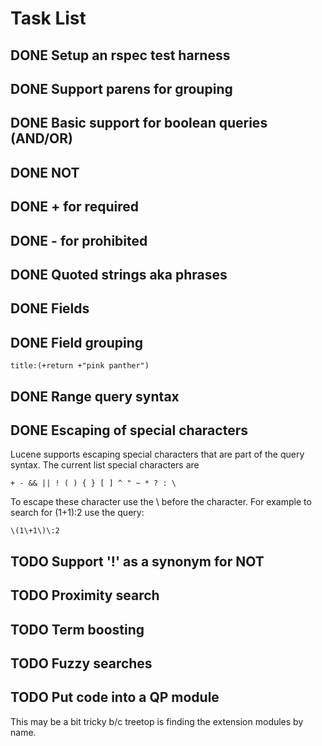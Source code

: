 * Task List
** DONE Setup an rspec test harness
   CLOSED: [2010-11-10 Wed 16:10]
** DONE Support parens for grouping
   CLOSED: [2010-11-10 Wed 16:10]
** DONE Basic support for boolean queries (AND/OR)
   CLOSED: [2010-11-10 Wed 16:10]
** DONE NOT
   CLOSED: [2010-11-10 Wed 16:19]
** DONE + for required
   CLOSED: [2010-11-10 Wed 20:52]
** DONE - for prohibited
   CLOSED: [2010-11-10 Wed 21:12]
** DONE Quoted strings aka phrases
   CLOSED: [2010-11-10 Wed 22:08]
** DONE Fields
   CLOSED: [2010-11-12 Fri 09:17]
** DONE Field grouping
   CLOSED: [2010-11-12 Fri 09:17]
: title:(+return +"pink panther")
** DONE Range query syntax
   CLOSED: [2010-11-12 Fri 09:39]
** DONE Escaping of special characters
   CLOSED: [2010-11-12 Fri 11:42]
Lucene supports escaping special characters that are part of the query
syntax. The current list special characters are

: + - && || ! ( ) { } [ ] ^ " ~ * ? : \

To escape these character use the \ before the character. For example
to search for (1+1):2 use the query:

: \(1\+1\)\:2

** TODO Support '!' as a synonym for NOT
** TODO Proximity search
** TODO Term boosting
** TODO Fuzzy searches
** TODO Put code into a QP module
This may be a bit tricky b/c treetop is finding the extension modules
by name.
